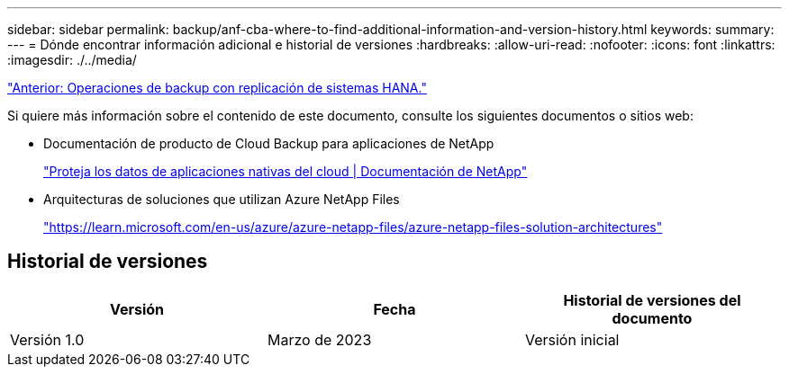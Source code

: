 ---
sidebar: sidebar 
permalink: backup/anf-cba-where-to-find-additional-information-and-version-history.html 
keywords:  
summary:  
---
= Dónde encontrar información adicional e historial de versiones
:hardbreaks:
:allow-uri-read: 
:nofooter: 
:icons: font
:linkattrs: 
:imagesdir: ./../media/


link:anf-cba-backup-operations-with-hana-system-replication.html["Anterior: Operaciones de backup con replicación de sistemas HANA."]

[role="lead"]
Si quiere más información sobre el contenido de este documento, consulte los siguientes documentos o sitios web:

* Documentación de producto de Cloud Backup para aplicaciones de NetApp
+
https://docs.netapp.com/us-en/cloud-manager-backup-restore/concept-protect-cloud-app-data-to-cloud.html["Proteja los datos de aplicaciones nativas del cloud | Documentación de NetApp"^]

* Arquitecturas de soluciones que utilizan Azure NetApp Files
+
https://learn.microsoft.com/en-us/azure/azure-netapp-files/azure-netapp-files-solution-architectures["https://learn.microsoft.com/en-us/azure/azure-netapp-files/azure-netapp-files-solution-architectures"^]





== Historial de versiones

|===
| Versión | Fecha | Historial de versiones del documento 


| Versión 1.0 | Marzo de 2023 | Versión inicial 
|===
